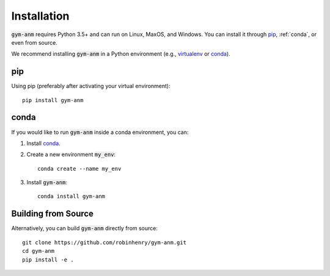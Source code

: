 .. gym-anm installation documentation

Installation
=============

:code:`gym-anm` requires Python 3.5+ and can run on Linux, MaxOS, and Windows. You can
install it through `pip`_, :ref:`conda`, or even from source.

We recommend installing :code:`gym-anm` in a Python environment (e.g., `virtualenv
<https://virtualenv.pypa.io/en/stable/index.html>`_ or `conda <https://conda.io/en/latest/#>`_).

pip
---
Using pip (preferably after activating your virtual environment): ::

    pip install gym-anm

conda
-----
If you would like to run :code:`gym-anm` inside a conda environment, you can:

1. Install `conda <https://conda.io/en/latest/#>`_.
2. Create a new environment :code:`my_env`: ::

    conda create --name my_env

3. Install :code:`gym-anm`: ::

    conda install gym-anm

Building from Source
--------------------
Alternatively, you can build :code:`gym-anm` directly from source: ::

    git clone https://github.com/robinhenry/gym-anm.git
    cd gym-anm
    pip install -e .

